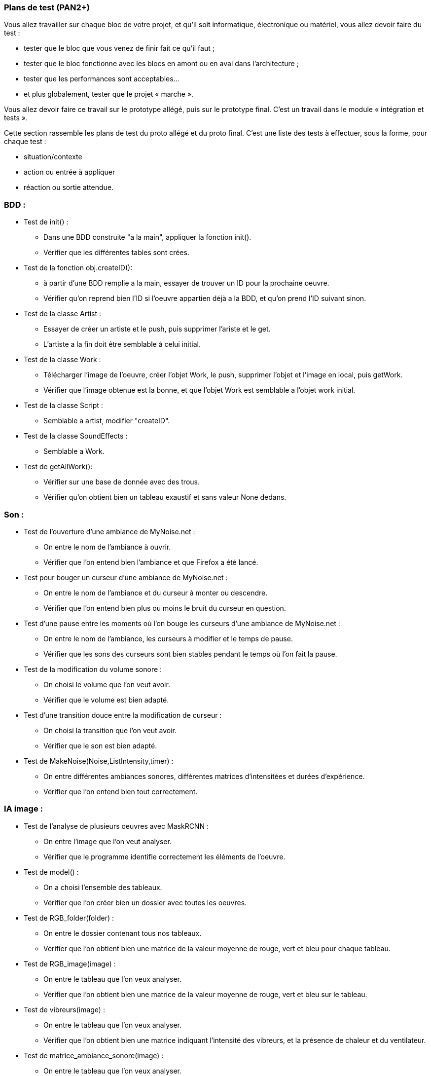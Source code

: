 === Plans de test (PAN2+)

Vous allez travailler sur chaque bloc de votre projet, et qu’il soit
informatique, électronique ou matériel, vous allez devoir faire du
test :

* tester que le bloc que vous venez de finir fait ce qu’il faut ;
* tester que le bloc fonctionne avec les blocs en amont ou en aval dans
l’architecture ;
* tester que les performances sont acceptables…
* et plus globalement, tester que le projet « marche ».

Vous allez devoir faire ce travail sur le prototype allégé, puis sur le
prototype final. C’est un travail dans le module « intégration et
tests ».

Cette section rassemble les plans de test du proto allégé et du proto
final. C’est une liste des tests à effectuer, sous la forme, pour chaque
test :

* situation/contexte
* action ou entrée à appliquer
* réaction ou sortie attendue.

=== BDD :

* Test de init() :
** Dans une BDD construite "a la main", appliquer la fonction init().
** Vérifier que les différentes tables sont crées.

* Test de la fonction obj.createID():
** à partir d'une BDD remplie a la main, essayer de trouver un ID pour la prochaine oeuvre.
** Vérifier qu'on reprend bien l'ID si l'oeuvre appartien déjà a la BDD, et qu'on prend l'ID suivant sinon.

* Test de la classe Artist :
** Essayer de créer un artiste et le push, puis supprimer l'ariste et le get.
** L'artiste a la fin doit être semblable à celui initial.

* Test de la classe Work :
** Télécharger l'image de l'oeuvre, créer l'objet Work, le push, supprimer l'objet et l'image en local, puis getWork.
** Vérifier que l'image obtenue est la bonne, et que l'objet Work est semblable a l'objet work initial.

* Test de la classe Script :
** Semblable a artist, modifier "createID".

* Test de la classe SoundEffects :
** Semblable a Work.

* Test de getAllWork():
** Vérifier sur une base de donnée avec des trous.
** Vérifier qu'on obtient bien un tableau exaustif et sans valeur None dedans.


=== Son :

* Test de l'ouverture d'une ambiance de MyNoise.net :
** On entre le nom de l'ambiance à ouvrir.
** Vérifier que l'on entend bien l'ambiance et que Firefox a été lancé.

* Test pour bouger un curseur d'une ambiance de MyNoise.net :
** On entre le nom de l'ambiance et du curseur à monter ou descendre.
** Vérifier que l'on entend bien plus ou moins le bruit du curseur en question.

* Test d'une pause entre les moments où l'on bouge les curseurs d'une ambiance de MyNoise.net :
** On entre le nom de l'ambiance, les curseurs à modifier et le temps de pause.
** Vérifier que les sons des curseurs sont bien stables pendant le temps où l'on fait la pause.

* Test de la modification du volume sonore :
** On choisi le volume que l'on veut avoir.
** Vérifier que le volume est bien adapté.

* Test d'une transition douce entre la modification de curseur :
** On choisi la transition que l'on veut avoir.
** Vérifier que le son est bien adapté.

* Test de MakeNoise(Noise,ListIntensity,timer) :
** On entre différentes ambiances sonores, différentes matrices d'intensitées et durées d'expérience.
** Vérifier que l'on entend bien tout correctement.

=== IA image :

* Test de l'analyse de plusieurs oeuvres avec MaskRCNN :
** On entre l'image que l'on veut analyser.
** Vérifier que le programme identifie correctement les éléments de l'oeuvre.

* Test de model() :
** On a choisi l'ensemble des tableaux.
** Vérifier que l'on créer bien un dossier avec toutes les oeuvres.

* Test de RGB_folder(folder) :
** On entre le dossier contenant tous nos tableaux.
** Vérifier que l'on obtient bien une matrice de la valeur moyenne de rouge, vert et bleu pour chaque tableau.

* Test de RGB_image(image) :
** On entre le tableau que l'on veux analyser.
** Vérifier que l'on obtient bien une matrice de la valeur moyenne de rouge, vert et bleu sur le tableau.

* Test de vibreurs(image) :
** On entre le tableau que l'on veux analyser.
** Vérifier que l'on obtient bien une matrice indiquant l'intensité des vibreurs, et la présence de chaleur et du ventilateur.

* Test de matrice_ambiance_sonore(image) :
** On entre le tableau que l'on veux analyser.
** Vérifier que l'on obtient bien la matrice indiquant l'intensité de chaque éléments modifiable dans l'ambiance sonore de MyNoise.net.

=== Analyse de texte :

* Test du prétraitement d'un texte :
** Séparation des mots 
** On enlève la ponctuation
** On enlève les stop-words
** Vérifier que l'on a bien une liste de mots en sortie

* Test du réseau de neuronne à la main :
** Initialisation des poids et des vecteurs mots aléatoire
** Entrainement du réseau sur un corpus de texte
** Vérifier que l'on a bien un dictionnaire en sortie avec les mots et leur vecteur associé

* Test du réseau Camembert :
** Implémentation du réseau
** Extraire la dernière couche qui correspond à la liste des vecteurs mots de la phrase

* Test du classifier de sentiments :
** Entrainement du réseau sur une petite data labellisée à la main
** Automatisation de la labellisation
** Le test n'est pas concluant

* Test de l'analyse de sentiments positifs ou negatifs :
** Donner une phhrase en entrée
** Vérifier que cela donne un nombre entre 0 et 1
** 0 correspond à un sentiment négatif et le reste un sentiment positif

=== Systèmes embarqués :

* Test de l'envoi de commandes entre Python et Arduino:
** Implémentation d'une fonction senc_cmd sous Python qui envoie des données au programme Arduino
** Envoi d'une confirmation de la part du programme Arduino dans le moniteur série pour attester de la réception de la commande
** Impression de témoins dans la console Python pour vérifier que les confirmations de commandes Arduino ont bien été reçues

* Test du fonctionnement des vibreurs
** Vérification que le vibreur s'allume et s'éteint en fonction des commandes
** Test de la modulation pwm sur les vibreurs avec puissance et durée de vibration
** Mise en fonctionnement de plusieurs vibreurs en simultannée avec des consignes différentes

* Test du fonctionnement du tissu chauffant
** Mesure de la puissance nécessaire pour une température satisfaisante
** Mesure du temps nécessaire à une chauffe suffisante du tissu
** Mesure du temps nécessaire au refroidissement du tissu

* Test du fonctionnement du ventilateur
** Vérification du bon fonctionnement sous tension maximale supportée
** Test des sensations procurées lorsque le ventilateur est intégré au support physique

* Test des composants en simultannée avec des commandes différentes


